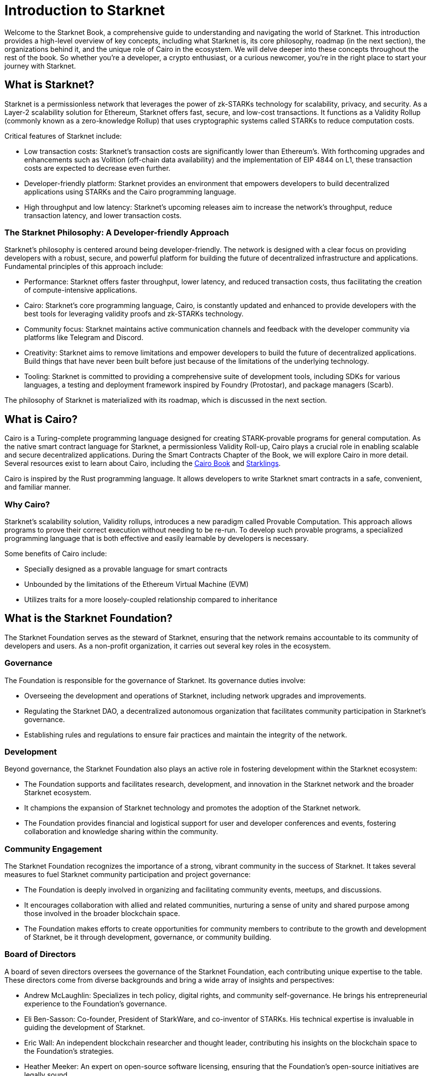 [id="introduction"]

= Introduction to Starknet

Welcome to the Starknet Book, a comprehensive guide to understanding and navigating the world of Starknet. This introduction provides a high-level overview of key concepts, including what Starknet is, its core philosophy, roadmap (in the next section), the organizations behind it, and the unique role of Cairo in the ecosystem. We will delve deeper into these concepts throughout the rest of the book. So whether you’re a developer, a crypto enthusiast, or a curious newcomer, you’re in the right place to start your journey with Starknet.

== What is Starknet?

Starknet is a permissionless network that leverages the power of zk-STARKs technology for scalability, privacy, and security. As a Layer-2 scalability solution for Ethereum, Starknet offers fast, secure, and low-cost transactions. It functions as a Validity Rollup (commonly known as a zero-knowledge Rollup) that uses cryptographic systems called STARKs to reduce computation costs.

Critical features of Starknet include:

* Low transaction costs: Starknet’s transaction costs are significantly lower than Ethereum’s. With forthcoming upgrades and enhancements such as Volition (off-chain data availability) and the implementation of EIP 4844 on L1, these transaction costs are expected to decrease even further.
* Developer-friendly platform: Starknet provides an environment that empowers developers to build decentralized applications using STARKs and the Cairo programming language.
* High throughput and low latency: Starknet’s upcoming releases aim to increase the network’s throughput, reduce transaction latency, and lower transaction costs.

=== The Starknet Philosophy: A Developer-friendly Approach

Starknet’s philosophy is centered around being developer-friendly. The network is designed with a clear focus on providing developers with a robust, secure, and powerful platform for building the future of decentralized infrastructure and applications. Fundamental principles of this approach include:

* Performance: Starknet offers faster throughput, lower latency, and reduced transaction costs, thus facilitating the creation of compute-intensive applications.
* Cairo: Starknet’s core programming language, Cairo, is constantly updated and enhanced to provide developers with the best tools for leveraging validity proofs and zk-STARKs technology.
* Community focus: Starknet maintains active communication channels and feedback with the developer community via platforms like Telegram and Discord.
* Creativity: Starknet aims to remove limitations and empower developers to build the future of decentralized applications. Build things that have never been built before just because of the limitations of the underlying technology. 
* Tooling: Starknet is committed to providing a comprehensive suite of development tools, including SDKs for various languages, a testing and deployment framework inspired by Foundry (Protostar), and package managers (Scarb).

The philosophy of Starknet is materialized with its roadmap, which is discussed in the next section.

== What is Cairo?

Cairo is a Turing-complete programming language designed for creating STARK-provable programs for general computation. As the native smart contract language for Starknet, a permissionless Validity Roll-up, Cairo plays a crucial role in enabling scalable and secure decentralized applications. During the Smart Contracts Chapter of the Book, we will explore Cairo in more detail. Several resources exist to learn about Cairo, including the https://cairo-book.github.io/[Cairo Book] and https://github.com/shramee/starklings-cairo1[Starklings].

Cairo is inspired by the Rust programming language. It allows developers to write Starknet smart contracts in a safe, convenient, and familiar manner.

=== Why Cairo?

Starknet's scalability solution, Validity rollups, introduces a new paradigm called Provable Computation. This approach allows programs to prove their correct execution without needing to be re-run. To develop such provable programs, a specialized programming language that is both effective and easily learnable by developers is necessary.

Some benefits of Cairo include:

* Specially designed as a provable language for smart contracts
* Unbounded by the limitations of the Ethereum Virtual Machine (EVM)
* Utilizes traits for a more loosely-coupled relationship compared to inheritance

== What is the Starknet Foundation?

The Starknet Foundation serves as the steward of Starknet, ensuring that the network remains accountable to its community of developers and users. As a non-profit organization, it carries out several key roles in the ecosystem.

=== Governance

The Foundation is responsible for the governance of Starknet. Its governance duties involve:

* Overseeing the development and operations of Starknet, including network upgrades and improvements.
* Regulating the Starknet DAO, a decentralized autonomous organization that facilitates community participation in Starknet’s governance.
* Establishing rules and regulations to ensure fair practices and maintain the integrity of the network.

=== Development

Beyond governance, the Starknet Foundation also plays an active role in fostering development within the Starknet ecosystem:

* The Foundation supports and facilitates research, development, and innovation in the Starknet network and the broader Starknet ecosystem.
* It champions the expansion of Starknet technology and promotes the adoption of the Starknet network.
* The Foundation provides financial and logistical support for user and developer conferences and events, fostering collaboration and knowledge sharing within the community.

=== Community Engagement

The Starknet Foundation recognizes the importance of a strong, vibrant community in the success of Starknet. It takes several measures to fuel Starknet community participation and project governance:

* The Foundation is deeply involved in organizing and facilitating community events, meetups, and discussions.
* It encourages collaboration with allied and related communities, nurturing a sense of unity and shared purpose among those involved in the broader blockchain space.
* The Foundation makes efforts to create opportunities for community members to contribute to the growth and development of Starknet, be it through development, governance, or community building.

=== Board of Directors

A board of seven directors oversees the governance of the Starknet Foundation, each contributing unique expertise to the table. These directors come from diverse backgrounds and bring a wide array of insights and perspectives:

* Andrew McLaughlin: Specializes in tech policy, digital rights, and community self-governance. He brings his entrepreneurial experience to the Foundation’s governance.
* Eli Ben-Sasson: Co-founder, President of StarkWare, and co-inventor of STARKs. His technical expertise is invaluable in guiding the development of Starknet.
* Eric Wall: An independent blockchain researcher and thought leader, contributing his insights on the blockchain space to the Foundation’s strategies.
* Heather Meeker: An expert on open-source software licensing, ensuring that the Foundation’s open-source initiatives are legally sound.
* Shubhangi Saraf: A professor of math and theoretical computer science. She contributed to the mathematics underpinning STARKs and brought her academic expertise to the Foundation.
* Tomasz Stanczak: A blockchain engineer, leader, and CEO of Nethermind, one of the largest teams building on Starknet. His practical development experience provides invaluable insights.
* Uri Kolodny: Co-founder and CEO of StarkWare. His leadership and understanding of Starknet’s core technology help guide the Foundation’s strategic direction.

These seven individuals work together to guide the Starknet Foundation’s activities and ensure that Starknet continues to grow and evolve in the best interest of its community.

== What is Starkware?

Starkware is a technology company in the blockchain industry that focuses on developing and deploying zk-STARK technology. Starkware was founded in 2018, and since then, it has been at the forefront of the advancement of STARK-based technologies in the blockchain industry.

Starkware’s first key innovation was StarkEx, which, based on a Software as a Service (SaaS) business model, has become one of the most significant Layer 2 solutions in production on Ethereum since its inception in June 2020. It has achieved this through leveraging STARK proofs, which ensure the validity of large batches of transactions processed off-chain with a minimal on-chain footprint.

Starkware’s second significant contribution to the blockchain industry is Cairo, a programming language optimized for writing efficient STARK proofs, enabling scalable computation for decentralized applications. With its efficiency and Turing completeness, Cairo became a vital tool for developers, both off-chain and on Starknet.

Starknet, which is Starkware’s latest accomplishment, represents a significant leap in the field of Layer 2 solutions. Starkware decided to establish Starknet as a permissionless, decentralized network governed by the Starknet Foundation. The goal is to ensure that Starknet becomes a community-driven project where many entities contribute to its evolution and development.

== Learning Resources

To get deeper into Starknet and Cairo, developers and users are encouraged to refer to the following:

* https://book.starknet.io[The Starknet Book]: This comprehensive guide to Starknet covers everything from the basics to the most advanced concepts and tooling. It is a living document that will be updated regularly to reflect the latest developments in Starknet.
* https://cairo-book.github.io/[The Cairo Book]: This resource is handy for developers looking to master Cairo, Starknet’s core programming language.
* https://github.com/shramee/starklings-cairo1[Starklings]: This is a collection of practical tutorials and examples designed to help developers start with Cairo and Starknet.

== Conclusion

Starknet presents a promising future for developing scalable, secure, and low-cost decentralized applications. Built upon the solid Foundation of zk-STARKs technology, Starknet is a powerful Layer-2 scalability solution for Ethereum.

It’s not only about its technology. At its core, Starknet highly emphasizes supporting and empowering its developer community, providing robust tooling, resources, and open communication channels. Moreover, Starknet’s roadmap illustrates a clear and ambitious path toward increased performance, reduced transaction costs, and continuous network enhancements.

This book is meant to serve as a comprehensive guide for developers, enthusiasts, and anyone interested in diving deeper into Starknet’s technologies and philosophies.
